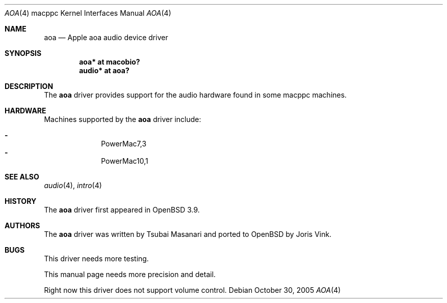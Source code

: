 .\"	$OpenBSD: aoa.4,v 1.1 2005/10/31 02:53:51 joris Exp $
.\"
.\" Copyright (c) 2005 Joris Vink.
.\" Copyright (c) 2004 Dale Rahn.
.\" All rights reserved.
.\"
.\" Redistribution and use in source and binary forms, with or without
.\" modification, are permitted provided that the following conditions
.\" are met:
.\" 1. Redistributions of source code must retain the above copyright
.\"    notice, this list of conditions and the following disclaimer.
.\" 2. Redistributions in binary form must reproduce the above copyright
.\"    notice, this list of conditions and the following disclaimer in the
.\"    documentation and/or other materials provided with the distribution.
.\"
.\" THIS SOFTWARE IS PROVIDED BY THE AUTHOR ``AS IS'' AND ANY EXPRESS OR
.\" IMPLIED WARRANTIES, INCLUDING, BUT NOT LIMITED TO, THE IMPLIED WARRANTIES
.\" OF MERCHANTABILITY AND FITNESS FOR A PARTICULAR PURPOSE ARE DISCLAIMED.
.\" IN NO EVENT SHALL THE AUTHOR BE LIABLE FOR ANY DIRECT, INDIRECT,
.\" INCIDENTAL, SPECIAL, EXEMPLARY, OR CONSEQUENTIAL DAMAGES (INCLUDING, BUT
.\" NOT LIMITED TO, PROCUREMENT OF SUBSTITUTE GOODS OR SERVICES; LOSS OF USE,
.\" DATA, OR PROFITS; OR BUSINESS INTERRUPTION) HOWEVER CAUSED AND ON ANY
.\" THEORY OF LIABILITY, WHETHER IN CONTRACT, STRICT LIABILITY, OR TORT
.\" (INCLUDING NEGLIGENCE OR OTHERWISE) ARISING IN ANY WAY OUT OF THE USE OF
.\" THIS SOFTWARE, EVEN IF ADVISED OF THE POSSIBILITY OF SUCH DAMAGE.
.\"
.\"
.Dd October 30, 2005
.Dt AOA 4 macppc
.Os
.Sh NAME
.Nm aoa
.Nd Apple "aoa" audio device driver
.Sh SYNOPSIS
.Cd "aoa* at macobio?"
.Cd "audio* at aoa?"
.Sh DESCRIPTION
The
.Nm
driver provides support for the audio hardware found in some macppc machines.
.Sh HARDWARE
Machines supported by the
.Nm
driver include:
.Pp
.Bl -dash -offset indent -compact
.It
PowerMac7,3
.It
PowerMac10,1
.El
.Sh SEE ALSO
.Xr audio 4 ,
.Xr intro 4
.Sh HISTORY
The
.Nm
driver first appeared in
.Ox 3.9 .
.Sh AUTHORS
The
.Nm
driver was written by Tsubai Masanari and ported to
.Ox
by Joris Vink.
.Sh BUGS
This driver needs more testing.
.Pp
This manual page needs more precision and detail.
.Pp
Right now this driver does not support volume control.
